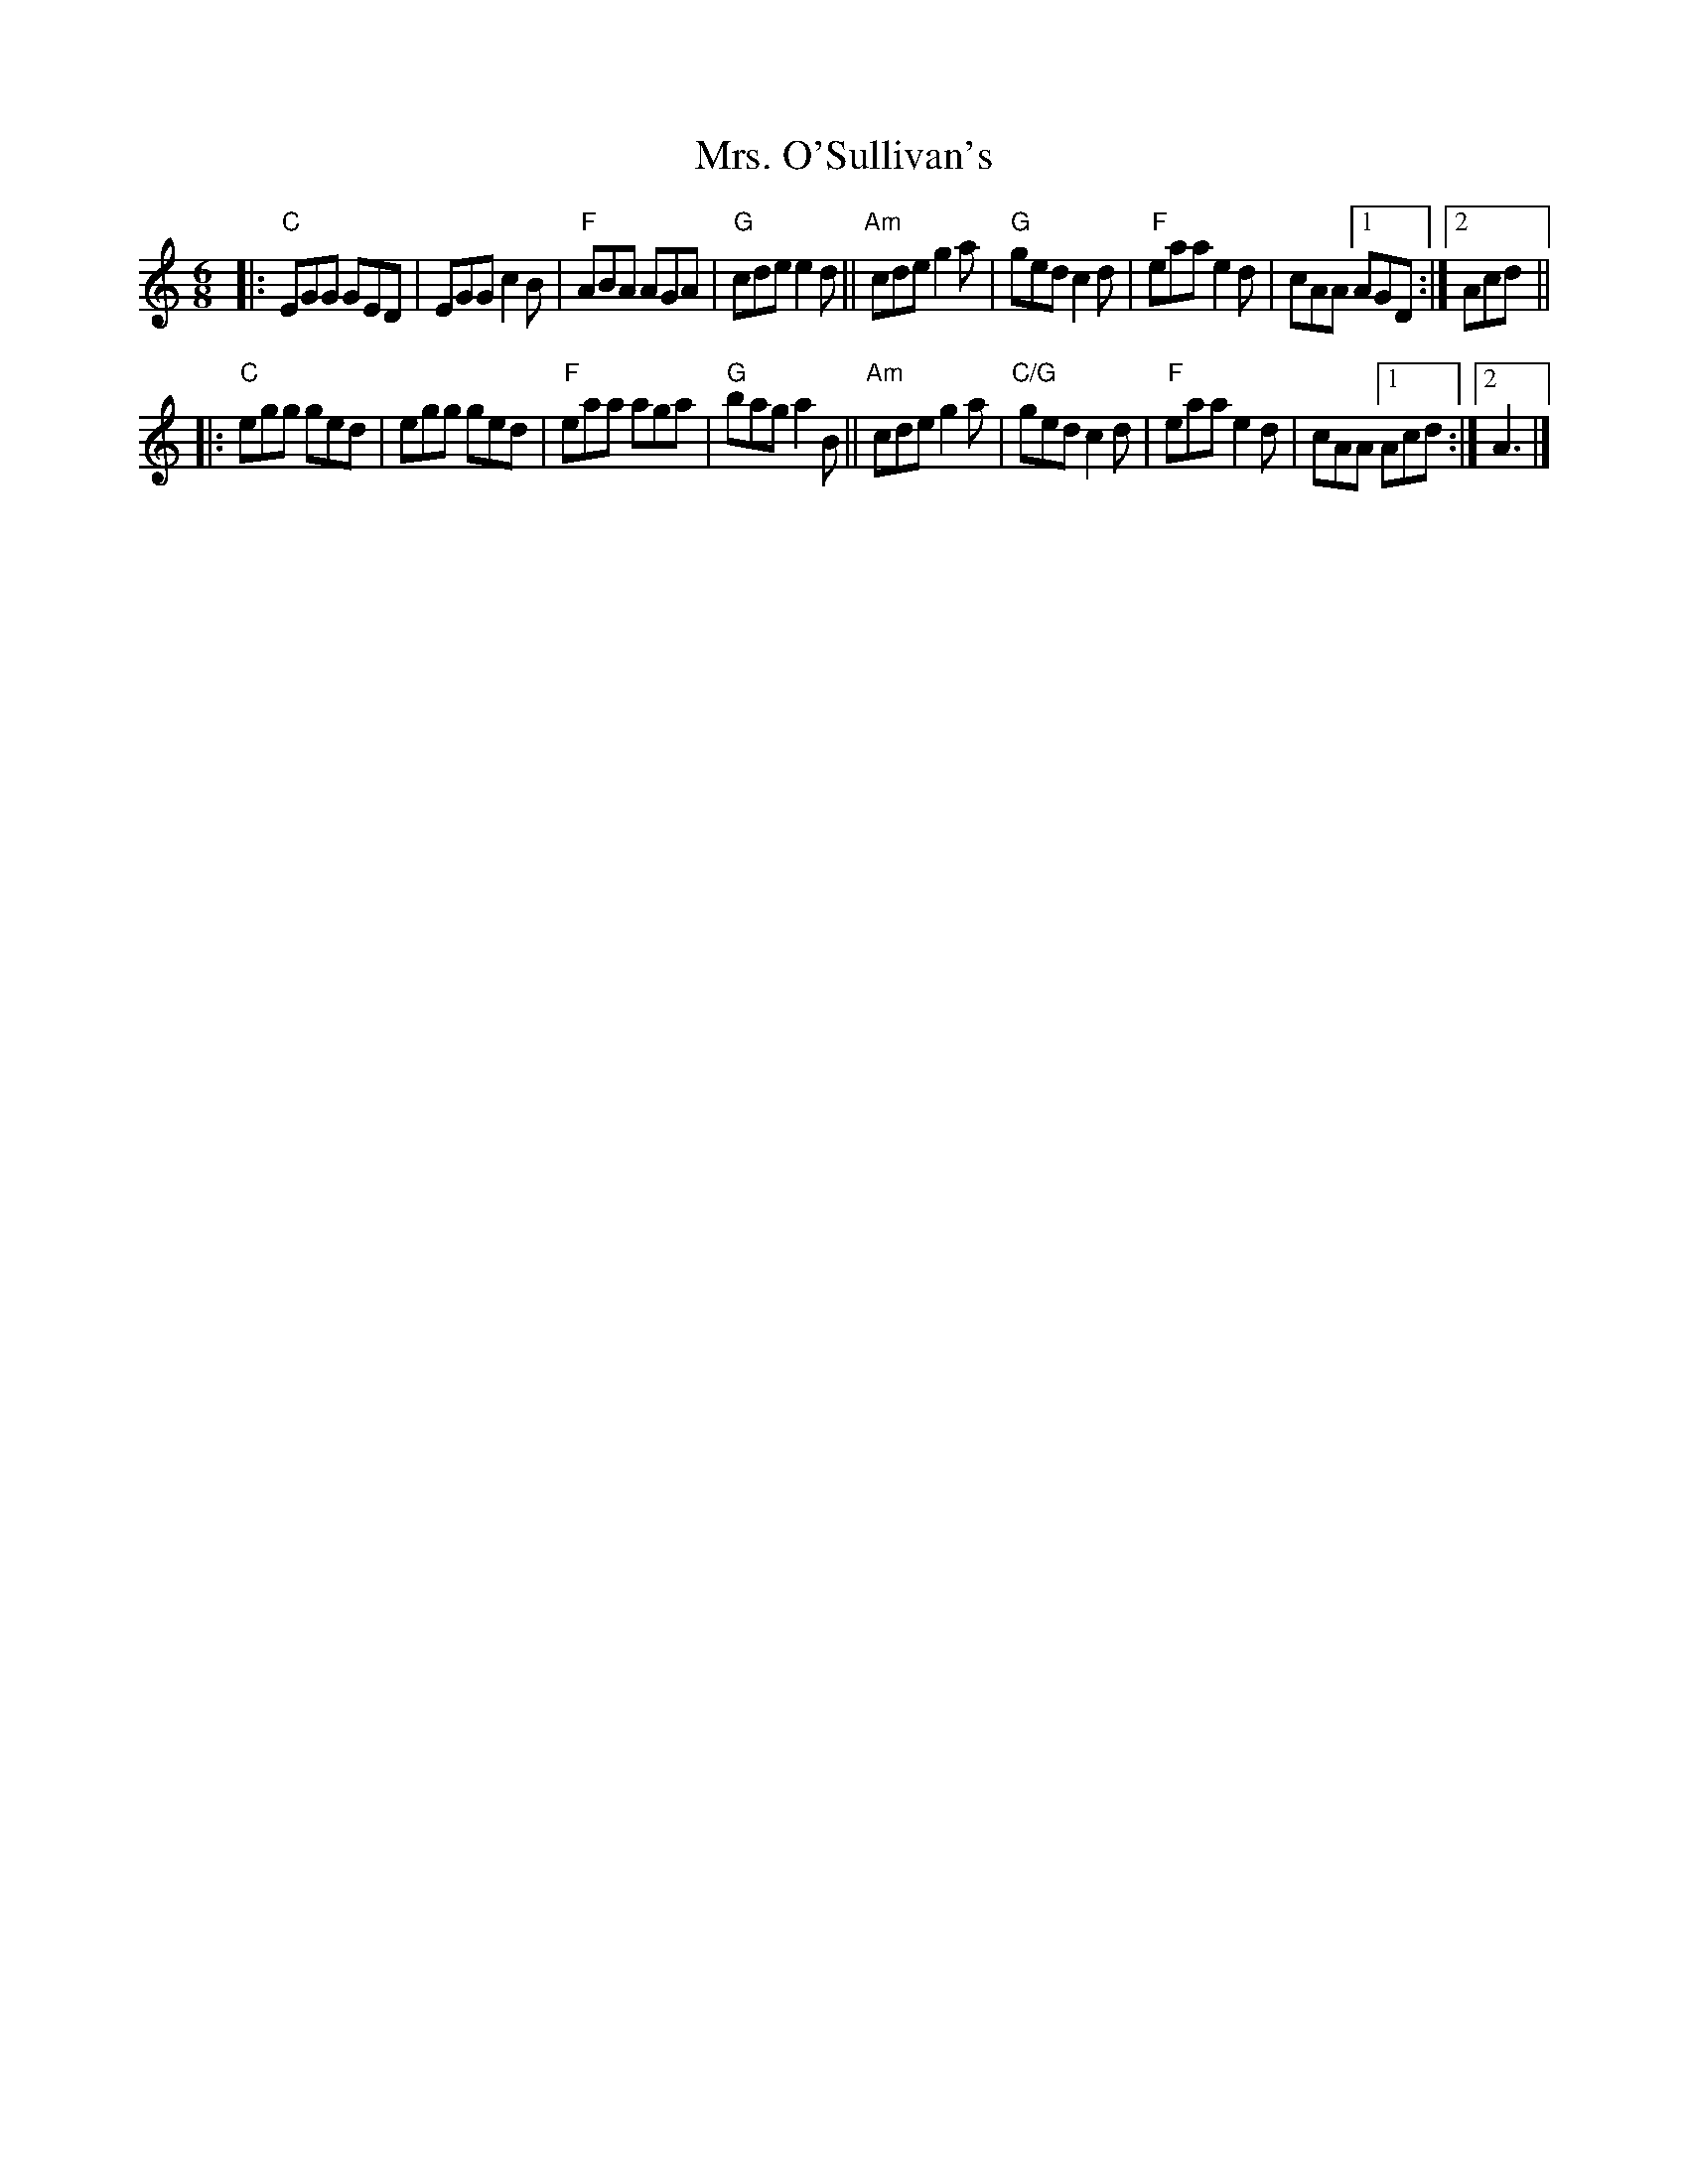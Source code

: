 X: 1
T: Mrs. O'Sullivan's
R: jig
S: Fiddle Hell Online 2022-3-26 handout for Fiddle Hell jam session
B: the Portland Collection 3 p.142
Z: 2022 John Chambers <jc:trillian.mit.edu>
M: 6/8
L: 1/8
K: C
|:\
"C"EGG GED | EGG c2B | "F"ABA AGA | "G"cde e2d ||\
"Am"cde g2a | "G"ged c2d | "F"eaa e2d | cAA [1 AGD :|2 Acd ||
|:\
"C"egg ged | egg ged | "F"eaa aga | "G"bag a2B ||\
"Am"cde g2a | "C/G"ged c2d | "F"eaa e2d | cAA [1 Acd :|2 A3 |]
